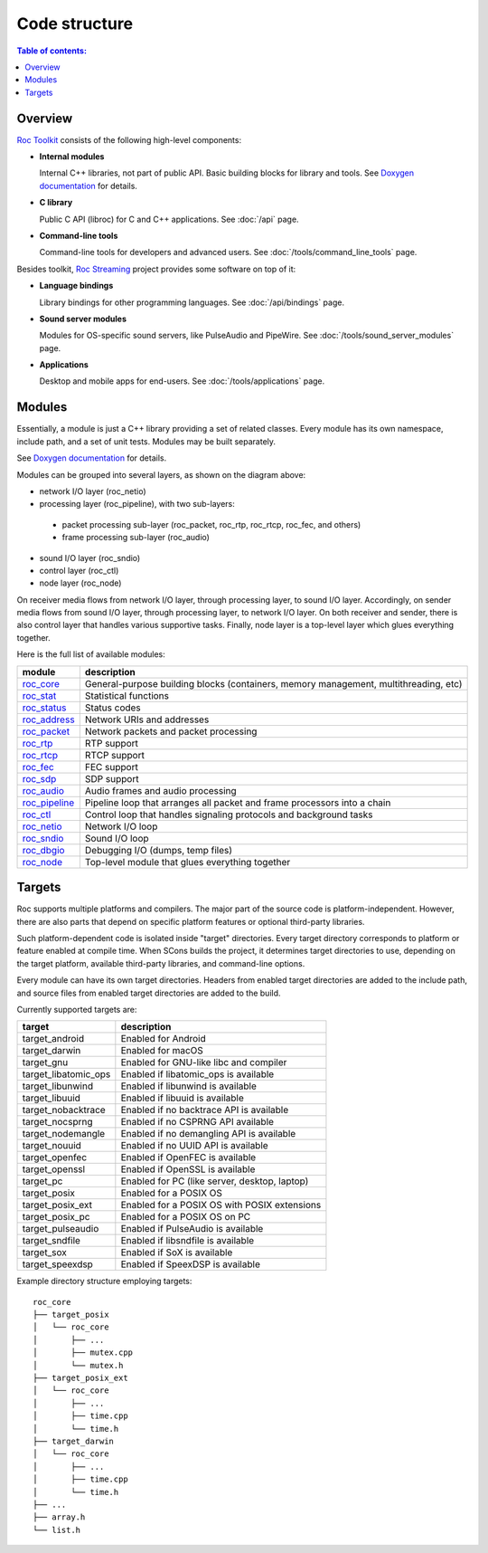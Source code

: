Code structure
**************

.. contents:: Table of contents:
   :local:
   :depth: 1

Overview
========

`Roc Toolkit <https://github.com/roc-streaming/roc-toolkit>`_ consists of the following high-level components:

* **Internal modules**

  Internal C++ libraries, not part of public API. Basic building blocks for library and tools. See `Doxygen documentation <https://roc-streaming.org/toolkit/doxygen/>`_ for details.

* **C library**

  Public C API (libroc) for C and C++ applications. See :doc:`/api` page.

* **Command-line tools**

  Command-line tools for developers and advanced users. See :doc:`/tools/command_line_tools` page.

Besides toolkit, `Roc Streaming <https://github.com/roc-streaming>`_ project provides some software on top of it:

* **Language bindings**

  Library bindings for other programming languages. See :doc:`/api/bindings` page.

* **Sound server modules**

  Modules for OS-specific sound servers, like PulseAudio and PipeWire. See :doc:`/tools/sound_server_modules` page.

* **Applications**

  Desktop and mobile apps for end-users. See :doc:`/tools/applications` page.

.. image:: ../_images/code_structure.png
    :align: center
    :alt: Overview

Modules
=======

Essentially, a module is just a C++ library providing a set of related classes. Every module has its own namespace, include path, and a set of unit tests. Modules may be built separately.

See `Doxygen documentation <https://roc-streaming.org/toolkit/doxygen/>`_ for details.

Modules can be grouped into several layers, as shown on the diagram above:

* network I/O layer (roc_netio)

* processing layer (roc_pipeline), with two sub-layers:

 * packet processing sub-layer (roc_packet, roc_rtp, roc_rtcp, roc_fec, and others)

 * frame processing sub-layer (roc_audio)

* sound I/O layer (roc_sndio)

* control layer (roc_ctl)

* node layer (roc_node)

On receiver media flows from network I/O layer, through processing layer, to sound I/O layer. Accordingly, on sender media flows from sound I/O layer, through processing layer, to network I/O layer. On both receiver and sender, there is also control layer that handles various supportive tasks. Finally, node layer is a top-level layer which glues everything together.

Here is the full list of available modules:

================= =================================
module            description
================= =================================
`roc_core`_       General-purpose building blocks (containers, memory management, multithreading, etc)
`roc_stat`_       Statistical functions
`roc_status`_     Status codes
`roc_address`_    Network URIs and addresses
`roc_packet`_     Network packets and packet processing
`roc_rtp`_        RTP support
`roc_rtcp`_       RTCP support
`roc_fec`_        FEC support
`roc_sdp`_        SDP support
`roc_audio`_      Audio frames and audio processing
`roc_pipeline`_   Pipeline loop that arranges all packet and frame processors into a chain
`roc_ctl`_        Control loop that handles signaling protocols and background tasks
`roc_netio`_      Network I/O loop
`roc_sndio`_      Sound I/O loop
`roc_dbgio`_      Debugging I/O (dumps, temp files)
`roc_node`_       Top-level module that glues everything together
================= =================================

.. _roc_core: https://roc-streaming.org/toolkit/doxygen/namespaceroc_1_1core.html
.. _roc_stat: https://roc-streaming.org/toolkit/doxygen/namespaceroc_1_1stat.html
.. _roc_status: https://roc-streaming.org/toolkit/doxygen/namespaceroc_1_1status.html
.. _roc_address: https://roc-streaming.org/toolkit/doxygen/namespaceroc_1_1address.html
.. _roc_packet: https://roc-streaming.org/toolkit/doxygen/namespaceroc_1_1packet.html
.. _roc_rtp: https://roc-streaming.org/toolkit/doxygen/namespaceroc_1_1rtp.html
.. _roc_rtcp: https://roc-streaming.org/toolkit/doxygen/namespaceroc_1_1rtcp.html
.. _roc_fec: https://roc-streaming.org/toolkit/doxygen/namespaceroc_1_1fec.html
.. _roc_sdp: https://roc-streaming.org/toolkit/doxygen/namespaceroc_1_1sdp.html
.. _roc_audio: https://roc-streaming.org/toolkit/doxygen/namespaceroc_1_1audio.html
.. _roc_pipeline: https://roc-streaming.org/toolkit/doxygen/namespaceroc_1_1pipeline.html
.. _roc_ctl: https://roc-streaming.org/toolkit/doxygen/namespaceroc_1_1ctl.html
.. _roc_netio: https://roc-streaming.org/toolkit/doxygen/namespaceroc_1_1netio.html
.. _roc_sndio: https://roc-streaming.org/toolkit/doxygen/namespaceroc_1_1sndio.html
.. _roc_dbgio: https://roc-streaming.org/toolkit/doxygen/namespaceroc_1_1dbgio.html
.. _roc_node: https://roc-streaming.org/toolkit/doxygen/namespaceroc_1_1node.html

.. _targets:

Targets
=======

Roc supports multiple platforms and compilers. The major part of the source code is platform-independent. However, there are also parts that depend on specific platform features or optional third-party libraries.

Such platform-dependent code is isolated inside "target" directories. Every target directory corresponds to platform or feature enabled at compile time. When SCons builds the project, it determines target directories to use, depending on the target platform, available third-party libraries, and command-line options.

Every module can have its own target directories. Headers from enabled target directories are added to the include path, and source files from enabled target directories are added to the build.

Currently supported targets are:

===================== ===============================================
target                description
===================== ===============================================
target_android        Enabled for Android
target_darwin         Enabled for macOS
target_gnu            Enabled for GNU-like libc and compiler
target_libatomic_ops  Enabled if libatomic_ops is available
target_libunwind      Enabled if libunwind is available
target_libuuid        Enabled if libuuid is available
target_nobacktrace    Enabled if no backtrace API is available
target_nocsprng       Enabled if no CSPRNG API available
target_nodemangle     Enabled if no demangling API is available
target_nouuid         Enabled if no UUID API is available
target_openfec        Enabled if OpenFEC is available
target_openssl        Enabled if OpenSSL is available
target_pc             Enabled for PC (like server, desktop, laptop)
target_posix          Enabled for a POSIX OS
target_posix_ext      Enabled for a POSIX OS with POSIX extensions
target_posix_pc       Enabled for a POSIX OS on PC
target_pulseaudio     Enabled if PulseAudio is available
target_sndfile        Enabled if libsndfile is available
target_sox            Enabled if SoX is available
target_speexdsp       Enabled if SpeexDSP is available
===================== ===============================================

Example directory structure employing targets:

::

    roc_core
    ├── target_posix
    │   └── roc_core
    │       ├── ...
    │       ├── mutex.cpp
    │       └── mutex.h
    ├── target_posix_ext
    │   └── roc_core
    │       ├── ...
    │       ├── time.cpp
    │       └── time.h
    ├── target_darwin
    │   └── roc_core
    │       ├── ...
    │       ├── time.cpp
    │       └── time.h
    ├── ...
    ├── array.h
    └── list.h
